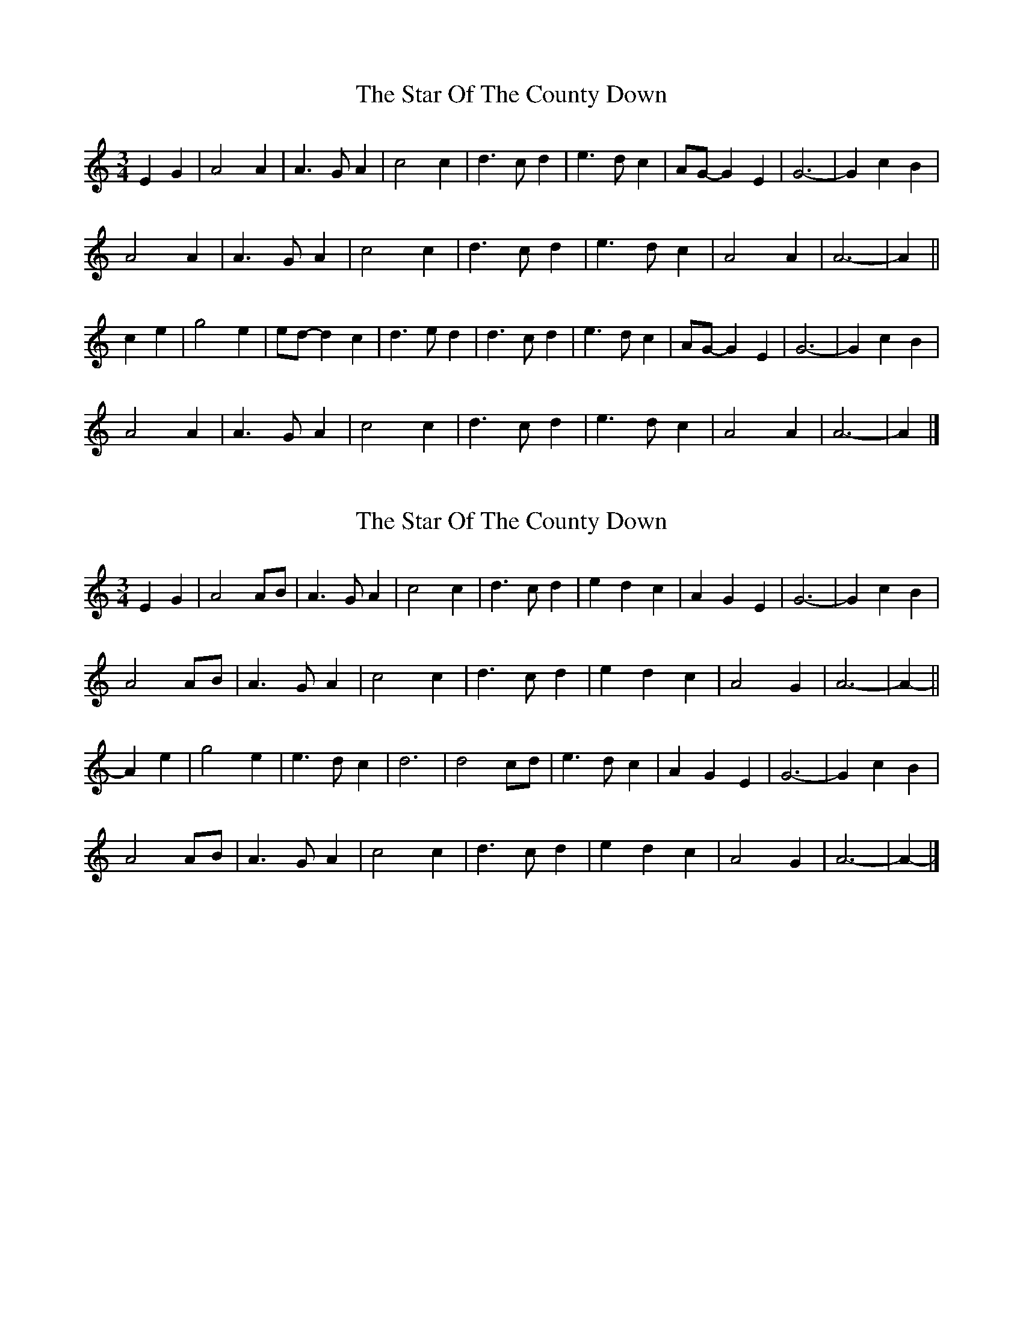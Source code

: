 X: 1
T: Star Of The County Down, The
Z: ceolachan
S: https://thesession.org/tunes/9747#setting9747
R: waltz
M: 3/4
L: 1/8
K: Amin
E2 G2 |A4 A2 | A3 G A2 | c4 c2 | d3 c d2 | e3 d c2 | AG- G2 E2 | G6- | G2 c2 B2 |
A4 A2 | A3 G A2 | c4 c2 | d3 c d2 | e3 d c2 | A4 A2 | A6- | A2 ||
c2 e2 |g4 e2 | ed- d2 c2 | d3 e d2 | d3 c d2 | e3 d c2 | AG- G2 E2 | G6- | G2 c2 B2 |
A4 A2 | A3 G A2 | c4 c2 | d3 c d2 | e3 d c2 | A4 A2 | A6- | A2 |]
X: 2
T: Star Of The County Down, The
Z: ceolachan
S: https://thesession.org/tunes/9747#setting20101
R: waltz
M: 3/4
L: 1/8
K: Amin
E2 G2 |A4 AB | A3 G A2 | c4 c2 | d3 c d2 | e2 d2 c2 | A2 G2 E2 | G6- | G2 c2 B2 |
A4 AB | A3 G A2 | c4 c2 | d3 c d2 | e2 d2 c2 | A4 G2 | A6- | A2- ||
A2 e2 |g4 e2 | e3 d c2 | d6 | d4 cd | e3 d c2 | A2 G2 E2 | G6- | G2 c2 B2 |
A4 AB | A3 G A2 | c4 c2 | d3 c d2 | e2 d2 c2 | A4 G2 | A6- | A2- |]
X: 3
T: Star Of The County Down, The
Z: ceolachan
S: https://thesession.org/tunes/9747#setting20102
R: waltz
M: 3/4
L: 1/8
K: Gmin
D2 B2 A2 |G3 F GA | G2 F2 D2 | B3 A Bd | c4 Bc | d2 c2 B2 | G4 FD | F6 | D2 B2 A2 |
G3 F GA | G2 F2 D2 | B3 A Bd | c4 Bc | d2 c2 B2 | GA- A2 F2 | G6 ||
GA Bc de |f2 d4 | d2 c2 B2 | c3 B cd | c4 Bc | d2 c2 B2 | G4 FD | F6 | D2 B2 A2 |
G3 F GA | G2 F2 D2 | B3 A Bd | c4 Bc | d2 c2 B2 | G2 A3 F | G6 |]
